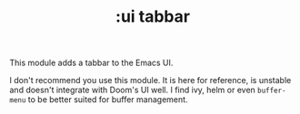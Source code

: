#+TITLE: :ui tabbar

This module adds a tabbar to the Emacs UI.

I don't recommend you use this module. It is here for reference, is unstable and doesn't integrate with Doom's UI well. I find ivy, helm or even ~buffer-menu~ to be better suited for buffer management.
